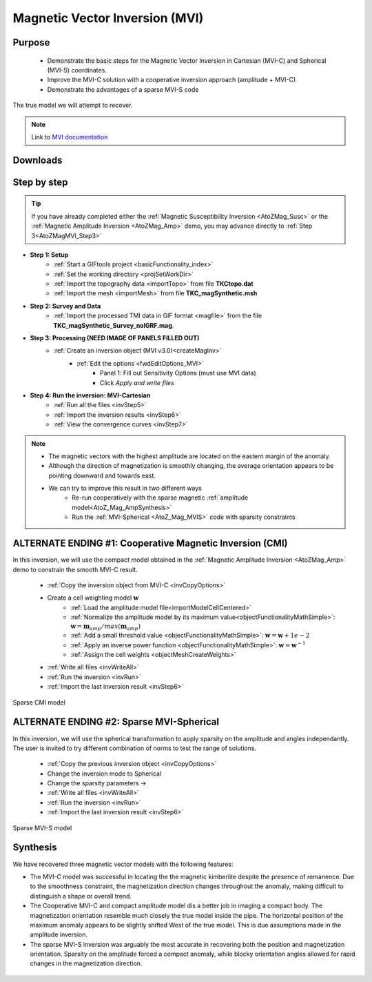 .. _AtoZMag_MVI:

Magnetic Vector Inversion (MVI)
===============================

Purpose
^^^^^^^

 - Demonstrate the basic steps for the Magnetic Vector Inversion in Cartesian (MVI-C) and Spherical (MVI-S) coordinates.
 - Improve the MVI-C solution with a cooperative inversion approach (amplitude + MVI-C)
 - Demonstrate the advantages of a sparse MVI-S code

.. figure:: ./../../../images/AtoZ_Mag/AtoZ_Mag_True.png
            :align: center

            The true model we will attempt to recover.

.. note:: Link to `MVI documentation <http://mvi.readthedocs.io/en/latest/>`_

Downloads
^^^^^^^^^

.. example::    - `Download the demo <https://github.com/ubcgif/GIFtoolsCookbook/raw/master/assets/AtoZ_mag_4Download.zip>`_ **All files required for this example are located in the sub-folder "MVI"**.
                    - Requires at least `GIFtools version 2.25 (July 2018) <https://gif.eos.ubc.ca/GIFtools/downloads2#Installation>`_
                    - Requires `MVI v3.0 (13062018) <http://gif.eos.ubc.ca/GIFtools>`_


Step by step
^^^^^^^^^^^^

.. tip:: If you have already completed either the :ref:`Magnetic Susceptibility Inversion
         <AtoZMag_Susc>` or the :ref:`Magnetic Amplitude Inversion
         <AtoZMag_Amp>` demo, you may advance directly to :ref:`Step
         3<AtoZMagMVI_Step3>`

- **Step 1: Setup**
    - :ref:`Start a GIFtools project <basicFunctionality_index>`
    - :ref:`Set the working directory <projSetWorkDir>`
    - :ref:`Import the topography data <importTopo>` from file **TKCtopo.dat**
    - :ref:`Import the mesh <importMesh>` from file **TKC_magSynthetic.msh**

- **Step 2: Survey and Data**
    - :ref:`Import the processed TMI data in GIF format <magfile>` from the file **TKC_magSynthetic_Survey_noIGRF.mag**.

.. _AtoZMagMVI_Step3:

- **Step 3: Processing (NEED IMAGE OF PANELS FILLED OUT)**
    - :ref:`Create an inversion object (MVI v3.0)<createMagInv>`
        - :ref:`Edit the options <fwdEditOptions_MVI>`
            - Panel 1: Fill out Sensitivity Options (must use MVI data)
            - Click *Apply and write files*

.. _AtoZMVI_C:

- **Step 4: Run the inversion: MVI-Cartesian**
    - :ref:`Run all the files <invStep5>`
    - :ref:`Import the inversion results <invStep6>`
    - :ref:`View the convergence curves <invStep7>`

.. note:: - The magnetic vectors with the highest amplitude are located on the eastern margin of the anomaly.
          - Although the direction of magnetization is smoothly changing, the average orientation appears to be pointing downward and towards east.
          - We can try to improve this result in two different ways
          	- Re-run cooperatively with the sparse magnetic :ref:`amplitude model<AtoZ_Mag_AmpSynthesis>`
          	- Run the :ref:`MVI-Spherical <AtoZ_Mag_MVIS>` code with sparsity constraints

.. figure:: ./../../../images/AtoZ_Mag/AtoZ_Mag_MVI_C.png
            :align: center


ALTERNATE ENDING #1: Cooperative Magnetic Inversion (CMI)
^^^^^^^^^^^^^^^^^^^^^^^^^^^^^^^^^^^^^^^^^^^^^^^^^^^^^^^^^

In this inversion, we will use the compact model obtained in the
:ref:`Magnetic Amplitude Inversion <AtoZMag_Amp>` demo to constrain the smooth
MVI-C result.

    .. .. figure:: ./../../../images/AtoZ_Mag/AtoZ_Mag_InvOptions.png
    ..         :align: right
    ..         :scale: 20%

    - :ref:`Copy the inversion object from MVI-C <invCopyOptions>`
    - Create a cell weighting model :math:`\mathbf{w}`
        - :ref:`Load the amplitude model file<importModelCellCentered>`
        - :ref:`Normalize the amplitude model by its maximum value<objectFunctionalityMathSimple>`: :math:`\mathbf{w} = \mathbf{m}_{amp} / max(\mathbf{m}_{amp})`
        - :ref:`Add a small threshold value <objectFunctionalityMathSimple>`: :math:`\mathbf{w} = \mathbf{w}+1e-2`
        - :ref:`Apply an inverse power function <objectFunctionalityMathSimple>`: :math:`\mathbf{w} = \mathbf{w}^{-1}`
        - :ref:`Assign the cell weights <objectMeshCreateWeights>`
    - :ref:`Write all files <invWriteAll>`
    - :ref:`Run the inversion <invRun>`
    - :ref:`Import the last inversion result <invStep6>`

.. figure:: ./../../../images/AtoZ_Mag/AtoZ_Mag_CMI.png
            :align: center

            Sparse CMI model

.. _AtoZ_Mag_MVIS:

ALTERNATE ENDING #2: Sparse MVI-Spherical
^^^^^^^^^^^^^^^^^^^^^^^^^^^^^^^^^^^^^^^^^

In this inversion, we will use the spherical transformation to apply sparsity
on the amplitude and angles independantly. The user is invited to try
different combination of norms to test the range of solutions.

	.. figure:: ./../../../images/AtoZ_Mag/AtoZ_Mag_MVIOptions.png
            :align: right
            :scale: 20%

    - :ref:`Copy the previous inversion object <invCopyOptions>`
    - Change the inversion mode to Spherical
    - Change the sparsity parameters ->
    - :ref:`Write all files <invWriteAll>`
    - :ref:`Run the inversion <invRun>`
    - :ref:`Import the last inversion result <invStep6>`



.. figure:: ./../../../images/AtoZ_Mag/AtoZ_Mag_MVI_S.png
            :align: center

            Sparse MVI-S model


Synthesis
^^^^^^^^^

We have recovered three magnetic vector models with the following features:

- The MVI-C model was successful  in locating the the magnetic kimberlite
  despite the presence of remanence. Due to the smoothness constraint, the
  magnetization direction changes throughout the anomaly, making difficult to
  distinguish a shape or overall trend.

- The Cooperative MVI-C and compact amplitude model dis a better job in
  imaging a compact body. The magnetization orientation resemble much closely
  the true model inside the pipe. The horizontal position of the maximum
  anomaly appears to be slightly shifted West of the true model. This is due
  assumptions made in the amplitude inversion.

- The sparse MVI-S inversion was arguably the most accurate in recovering both
  the position and magnetization orientation. Sparsity on the amplitude forced
  a compact anomaly, while blocky orientation angles allowed for rapid changes
  in the magnetization direction.


 .. raw:: html
    :file: ./AtoZ_Mag_Synthesis.html


.. figure:: ./../../../images/AtoZ_Mag/AtoZ_Mag_True.png
            :align: center
            :scale: 0%
